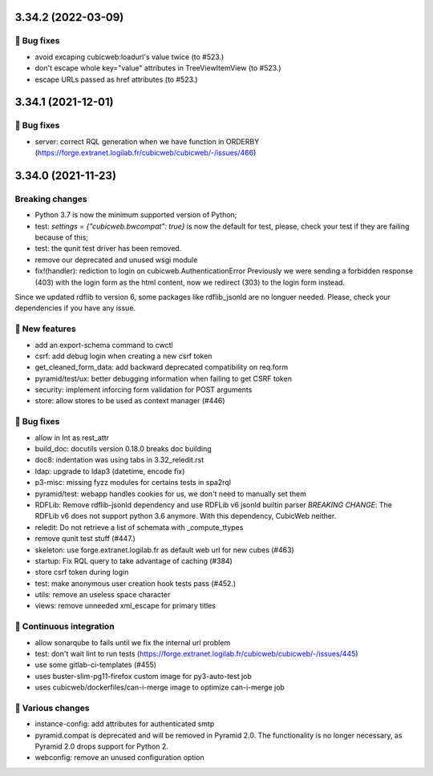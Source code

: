3.34.2 (2022-03-09)
===================
👷 Bug fixes
-----------

- avoid excaping cubicweb:loadurl's value twice (to #523.)
- don't escape whole key="value" attributes in TreeViewItemView (to #523.)
- escape URLs passed as href attributes (to #523.)

3.34.1 (2021-12-01)
===================
👷 Bug fixes
-----------

- server: correct RQL generation when we have function in ORDERBY (https://forge.extranet.logilab.fr/cubicweb/cubicweb/-/issues/466)

3.34.0 (2021-11-23)
===================
Breaking changes
----------------

- Python 3.7 is now the minimum supported version of Python;
- test: `settings = {"cubicweb.bwcompat": true}` is now the default for test,
  please, check your test if they are failing because of this;
- test: the qunit test driver has been removed.
- remove our deprecated and unused wsgi module
- fix!(handler): rediction to login on cubicweb.AuthenticationError
  Previously we were sending a forbidden response (403) with the login form as
  the html content, now we redirect (303) to the login form instead.

Since we updated rdflib to version 6, some packages like rdflib_jsonld
are no longuer needed. Please, check your dependencies if you have any issue.

🎉 New features
--------------

- add an export-schema command to cwctl
- csrf: add debug login when creating a new csrf token
- get_cleaned_form_data: add backward deprecated compatibility on req.form
- pyramid/test/ux: better debugging information when failing to get CSRF token
- security: implement inforcing form validation for POST arguments
- store: allow stores to be used as context manager (#446)

👷 Bug fixes
-----------

- allow in Int as rest_attr
- build_doc: docutils version 0.18.0 breaks doc building
- doc8: indentation was using tabs in 3.32_reledit.rst
- ldap: upgrade to ldap3 (datetime, encode fix)
- p3-misc: missing fyzz modules for certains tests in spa2rql
- pyramid/test: webapp handles cookies for us, we don't need to manually set them
- RDFLib: Remove rdflib-jsonld dependency and use RDFLib v6 jsonld builtin parser
  *BREAKING CHANGE*: The RDFLib v6 does not support python 3.6 anymore. With this dependency, CubicWeb neither.
- reledit: Do not retrieve a list of schemata with _compute_ttypes
- remove qunit test stuff (#447.)
- skeleton: use forge.extranet.logilab.fr as default web url for new cubes (#463)
- startup: Fix RQL query to take advantage of caching (#384)
- store csrf token during login
- test: make anonymous user creation hook tests pass (#452.)
- utils: remove an useless space character
- views: remove unneeded xml_escape for primary titles

🤖 Continuous integration
------------------------

- allow sonarqube to fails until we fix the internal url problem
- test: don't wait lint to run tests (https://forge.extranet.logilab.fr/cubicweb/cubicweb/-/issues/445)
- use some gitlab-ci-templates (#455)
- uses buster-slim-pg11-firefox custom image for py3-auto-test job
- uses cubicweb/dockerfiles/can-i-merge image to optimize can-i-merge job

🤷 Various changes
-----------------

- instance-config: add attributes for authenticated smtp
- pyramid.compat is deprecated and will be removed in Pyramid 2.0. The functionality is no longer necessary, as Pyramid 2.0 drops support for Python 2.
- webconfig: remove an unused configuration option